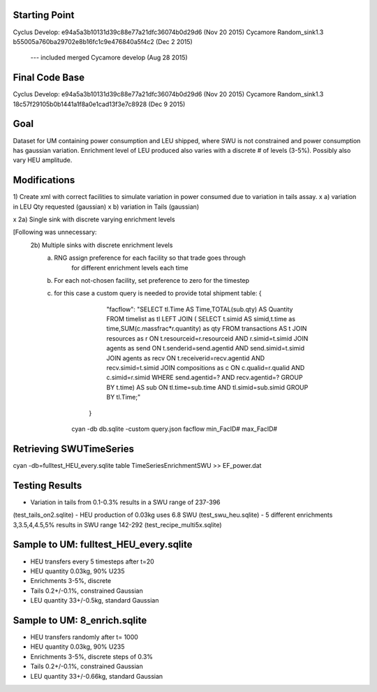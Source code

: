Starting Point
--------------
Cyclus Develop: e94a5a3b10131d39c88e77a21dfc36074b0d29d6  (Nov 20 2015)
Cycamore Random_sink1.3 b55005a760ba29702e8b16fc1c9e476840a5f4c2 (Dec 2 2015)
	 --- included merged Cycamore develop (Aug 28 2015)

Final Code Base
----------------
Cyclus Develop: e94a5a3b10131d39c88e77a21dfc36074b0d29d6  (Nov 20 2015)
Cycamore Random_sink1.3 18c57f29105b0b1441a1f8a0e1cad13f3e7c8928  (Dec 9 2015)



Goal
----
Dataset for UM containing power consumption and LEU shipped, where SWU is
not constrained and power consumption has gaussian variation.  Enrichment
level of LEU produced also varies with a discrete # of levels (3-5%).
Possibly also vary HEU amplitude.

Modifications
-------------
1) Create xml with correct facilities to simulate variation in power consumed
due to variation in tails assay.
x    a) variation in LEU Qty requested (gaussian)
x    b) variation in Tails (gaussian)

x 2a) Single sink with discrete varying enrichment levels

[Following was unnecessary:
  2b) Multiple sinks with discrete enrichment levels
   a) RNG assign preference for each facility so that trade goes through
      	  for different enrichment levels each time
   b) For each not-chosen facility, set preference to zero for the timestep
   c) for this case a custom query is needed to provide total shipment table:
      {
         "facflow": "SELECT tl.Time AS Time,TOTAL(sub.qty) AS Quantity FROM timelist as tl LEFT JOIN ( SELECT t.simid AS simid,t.time as time,SUM(c.massfrac*r.quantity) as qty FROM transactions AS t JOIN resources as r ON t.resourceid=r.resourceid AND r.simid=t.simid JOIN agents as send ON t.senderid=send.agentid AND send.simid=t.simid JOIN agents as recv ON t.receiverid=recv.agentid AND recv.simid=t.simid JOIN compositions as c ON c.qualid=r.qualid AND c.simid=r.simid WHERE send.agentid=? AND recv.agentid=? GROUP BY t.time) AS sub ON tl.time=sub.time AND tl.simid=sub.simid GROUP BY tl.Time;"
	}
       ​cyan -db db.sqlite -custom query.json facflow min_FacID# max_FacID#

Retrieving SWUTimeSeries
------------------------
cyan -db=fulltest_HEU_every.sqlite table TimeSeriesEnrichmentSWU >> EF_power.dat


Testing Results
---------------
- Variation in tails from 0.1-0.3% results in a SWU range of 237-396
(test_tails_on2.sqlite)
- HEU production of 0.03kg uses 6.8 SWU
(test_swu_heu.sqlite)
- 5 different enrichments 3,3.5,4,4.5,5% results in SWU range 142-292
(test_recipe_multi5x.sqlite)

Sample to UM:  fulltest_HEU_every.sqlite
-------------
- HEU transfers every 5 timesteps after t=20
- HEU quantity 0.03kg, 90% U235
- Enrichments 3-5%, discrete
- Tails 0.2+/-0.1%, constrained Gaussian
- LEU quantity 33+/-0.5kg, standard Gaussian

Sample to UM:  8_enrich.sqlite
-------------
- HEU transfers randomly after t= 1000
- HEU quantity 0.03kg, 90% U235
- Enrichments 3-5%, discrete steps of 0.3%
- Tails 0.2+/-0.1%, constrained Gaussian
- LEU quantity 33+/-0.66kg, standard Gaussian


